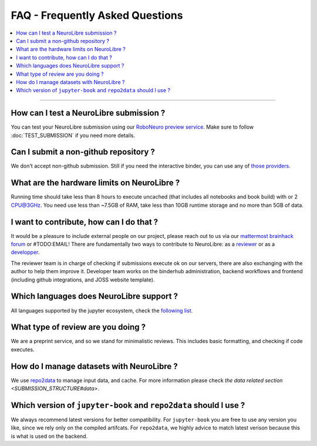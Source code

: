 FAQ - Frequently Asked Questions
================================

.. contents::
    :local:
    :depth: 1

------------

How can I test a NeuroLibre submission ?
::::::::::::::::::::::::::::::::::::::::
You can test your NeuroLibre submission using our `RoboNeuro preview service <https://roboneuro.herokuapp.com>`_.
Make sure to follow :doc:`TEST_SUBMISSION` if you need more details.

Can I submit a non-github repository ?
::::::::::::::::::::::::::::::::::::::
We don't accept non-github submission.
Still if you need the interactive binder, you can use any of `those providers <https://binderhub.readthedocs.io/en/latest/developer/repoproviders.html#supported-repoproviders>`_.

What are the hardware limits on NeuroLibre ?
::::::::::::::::::::::::::::::::::::::::::::
Running time should take less than 8 hours to execute uncached (that includes all notebooks and book build) with  or 2 CPU@3GHz.
You need use less than ~7.5GB of RAM, take less than 10GB runtime storage and no more than 5GB of data.

I want to contribute, how can I do that ?
:::::::::::::::::::::::::::::::::::::::::
It would be a pleasure to include external people on our project, please reach out to us via our `mattermost brainhack forum <https://mattermost.brainhack.org>`_ or #TODO:EMAIL!
There are fundamentally two ways to contribute to NeuroLibre: as a `reviewer <REVIEWER>`_ or as a `developper <BAREMETAL_TO_BINDERHUB>`_.

The reviewer team is in charge of checking if submissions execute ok on our servers, there are also exchanging with the author to help them improve it.
Developer team works on the binderhub administration, backend workflows and frontend (including github integrations, and JOSS website template).

Which languages does NeuroLibre support ?
:::::::::::::::::::::::::::::::::::::::::
All languages supported by the jupyter ecosystem, check the `following list <https://github.com/jupyter/jupyter/wiki/Jupyter-kernels>`_.

What type of review are you doing ?
:::::::::::::::::::::::::::::::::::
We are a preprint service, and so we stand for minimalistic reviews.
This includes basic formatting, and checking if code executes.

How do I manage datasets with NeuroLibre ?
::::::::::::::::::::::::::::::::::::::::::
We use `repo2data <https://github.com/SIMEXP/Repo2Data>`_ to manage input data, and cache.
For more information please check `the data related section <SUBMISSION_STRUCTURE#data>`.

Which version of ``jupyter-book`` and ``repo2data`` should I use ?
::::::::::::::::::::::::::::::::::::::::::::::::::::::::::::::::::
We always recommend latest versions for better compatibility.
For ``jupyter-book`` you are free to use any version you like, since we rely only on the compiled artifcats.
For ``repo2data``, we highly advice to match latest verison because this is what is used on the backend.